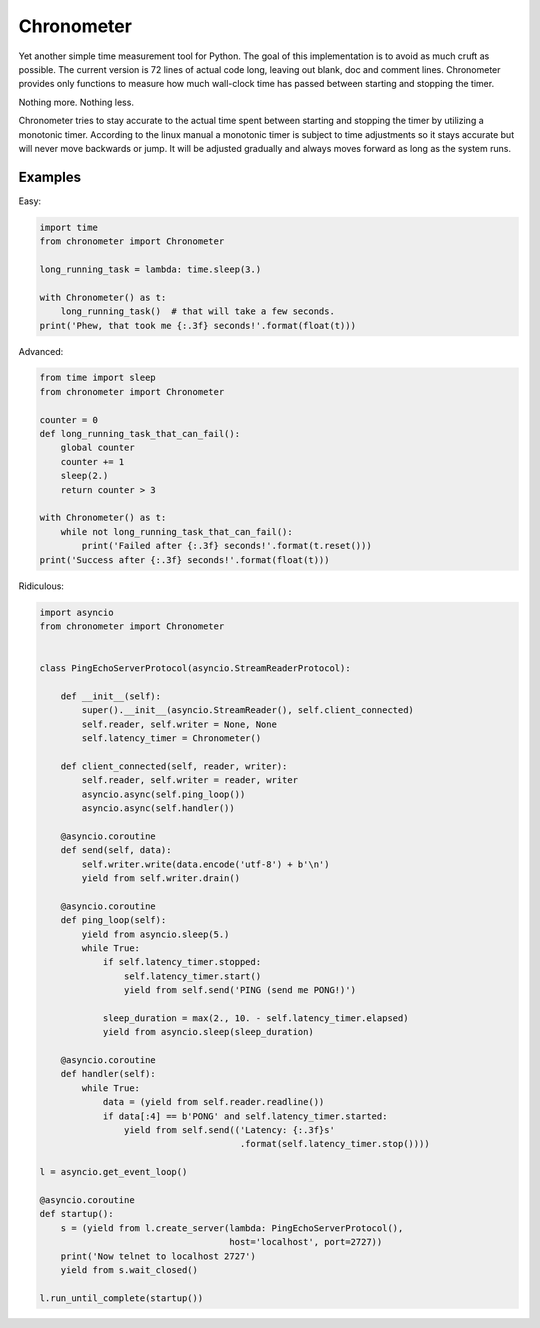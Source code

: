 Chronometer
===========

.. image:: https://img.shields.io/travis/eisensheng/chronometer.svg?style=flat
    :target: https://travis-ci.org/eisensheng/chronometer
    :alt: Continuous Integration

.. image:: https://img.shields.io/coveralls/eisensheng/chronometer/develop.svg?style=flat
    :target: https://coveralls.io/r/eisensheng/chronometer?branch=develop
    :alt: Test Coverage

.. image:: https://readthedocs.org/projects/chronometer/badge/?version=latest&style=flat
    :target: http://chronometer.readthedocs.org/en/latest/
    :alt: Documentation

.. image:: https://pypip.in/version/chronometer/badge.svg?style=flat
    :target: https://pypi.python.org/pypi/chronometer/
    :alt: Latest Version

.. image:: https://pypip.in/py_versions/chronometer/badge.svg?style=flat
    :target: https://pypi.python.org/pypi/chronometer/
    :alt: Python versions

.. image:: https://pypip.in/license/chronometer/badge.svg?style=flat
    :target: https://github.com/eisensheng/chronometer/blob/develop/COPYING
    :alt: MIT License


Yet another simple time measurement tool for Python.  The goal of this
implementation is to avoid as much cruft as possible.  The current version
is 72 lines of actual code long, leaving out blank, doc and comment lines.
Chronometer provides only functions to measure how much wall-clock time
has passed between starting and stopping the timer.

Nothing more.  Nothing less.

Chronometer tries to stay accurate to the actual time spent between
starting and stopping the timer by utilizing a monotonic timer.  According
to the linux manual a monotonic timer is subject to time adjustments so
it stays accurate but will never move backwards or jump.  It will be
adjusted gradually and always moves forward as long as the system runs.


Examples
--------

Easy:

.. code-block:: python

    import time
    from chronometer import Chronometer

    long_running_task = lambda: time.sleep(3.)

    with Chronometer() as t:
        long_running_task()  # that will take a few seconds.
    print('Phew, that took me {:.3f} seconds!'.format(float(t)))


Advanced:

.. code-block:: python

    from time import sleep
    from chronometer import Chronometer

    counter = 0
    def long_running_task_that_can_fail():
        global counter
        counter += 1
        sleep(2.)
        return counter > 3

    with Chronometer() as t:
        while not long_running_task_that_can_fail():
            print('Failed after {:.3f} seconds!'.format(t.reset()))
    print('Success after {:.3f} seconds!'.format(float(t)))


Ridiculous:

.. code-block:: python

    import asyncio
    from chronometer import Chronometer


    class PingEchoServerProtocol(asyncio.StreamReaderProtocol):

        def __init__(self):
            super().__init__(asyncio.StreamReader(), self.client_connected)
            self.reader, self.writer = None, None
            self.latency_timer = Chronometer()

        def client_connected(self, reader, writer):
            self.reader, self.writer = reader, writer
            asyncio.async(self.ping_loop())
            asyncio.async(self.handler())

        @asyncio.coroutine
        def send(self, data):
            self.writer.write(data.encode('utf-8') + b'\n')
            yield from self.writer.drain()

        @asyncio.coroutine
        def ping_loop(self):
            yield from asyncio.sleep(5.)
            while True:
                if self.latency_timer.stopped:
                    self.latency_timer.start()
                    yield from self.send('PING (send me PONG!)')

                sleep_duration = max(2., 10. - self.latency_timer.elapsed)
                yield from asyncio.sleep(sleep_duration)

        @asyncio.coroutine
        def handler(self):
            while True:
                data = (yield from self.reader.readline())
                if data[:4] == b'PONG' and self.latency_timer.started:
                    yield from self.send(('Latency: {:.3f}s'
                                          .format(self.latency_timer.stop())))

    l = asyncio.get_event_loop()

    @asyncio.coroutine
    def startup():
        s = (yield from l.create_server(lambda: PingEchoServerProtocol(),
                                        host='localhost', port=2727))
        print('Now telnet to localhost 2727')
        yield from s.wait_closed()

    l.run_until_complete(startup())
